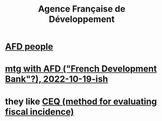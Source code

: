 :PROPERTIES:
:ID:       ac8c9b5f-396c-4a2e-b2cb-d7be59a29beb
:ROAM_ALIASES: AFD
:END:
#+title: Agence Française de Développement
* [[https://github.com/JeffreyBenjaminBrown/secret_org_with_github-navigable_links/blob/master/afd_people.org][AFD people]]
* [[https://github.com/JeffreyBenjaminBrown/knowledge_graph_with_github-navigable_links/blob/master/mtg_with_afd_french_development_bank_2022_10_19_ish.org][mtg with AFD ("French Development Bank"?), 2022-10-19-ish]]
* they like [[https://github.com/JeffreyBenjaminBrown/knowledge_graph_with_github-navigable_links/blob/master/ceq_method_for_evaluating_fiscal_incidence.org][CEQ (method for evaluating fiscal incidence)]]
